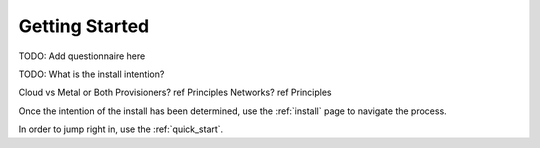 .. _getting_started:

Getting Started
---------------

.. index::
  TODO; Questionnaire

TODO: Add questionnaire here

.. index::
  TODO; WhatToDo

TODO: What is the install intention?

Cloud vs Metal or Both
Provisioners? ref Principles
Networks? ref Principles

Once the intention of the install has been determined, use the :ref:`install` page to navigate the process.

In order to jump right in, use the :ref:`quick_start`.


